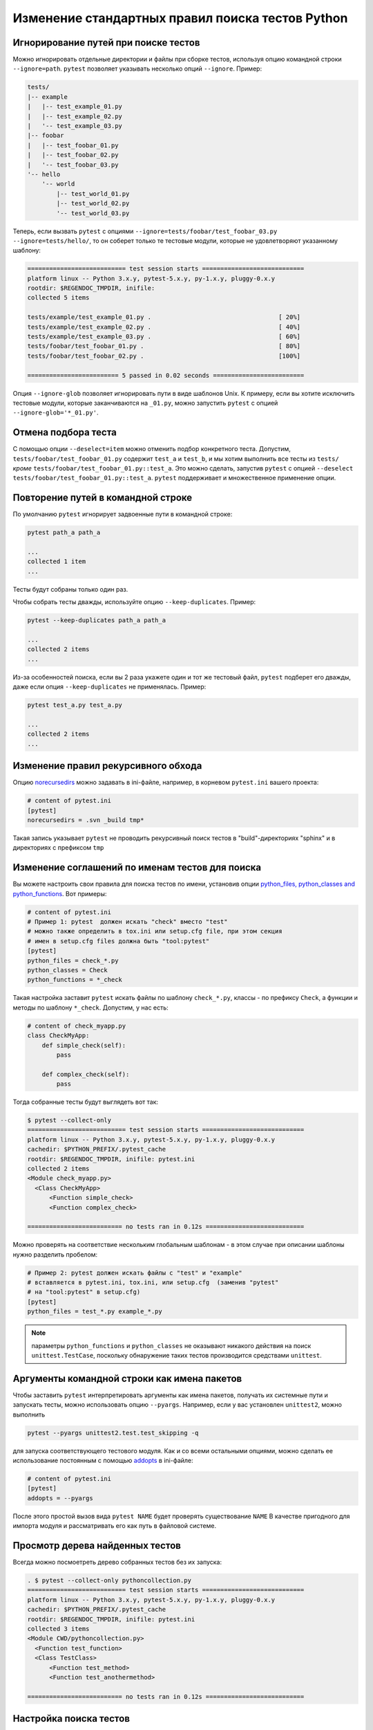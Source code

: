 .. _`pythoncollection`:

Изменение стандартных правил поиска тестов Python
==================================================

Игнорирование путей при поиске тестов
----------------------------------------

Можно игнорировать отдельные директории и файлы при сборке тестов,
используя опцию командной строки ``--ignore=path``. ``pytest`` позволяет
указывать несколько опций ``--ignore``. Пример:

.. code-block:: text

    tests/
    |-- example
    |   |-- test_example_01.py
    |   |-- test_example_02.py
    |   '-- test_example_03.py
    |-- foobar
    |   |-- test_foobar_01.py
    |   |-- test_foobar_02.py
    |   '-- test_foobar_03.py
    '-- hello
        '-- world
            |-- test_world_01.py
            |-- test_world_02.py
            '-- test_world_03.py

Теперь, если вызвать ``pytest`` с опциями ``--ignore=tests/foobar/test_foobar_03.py --ignore=tests/hello/``,
то он соберет только те тестовые модули, которые не удовлетворяют указанному шаблону:

.. code-block:: pytest

    =========================== test session starts ============================
    platform linux -- Python 3.x.y, pytest-5.x.y, py-1.x.y, pluggy-0.x.y
    rootdir: $REGENDOC_TMPDIR, inifile:
    collected 5 items

    tests/example/test_example_01.py .                                   [ 20%]
    tests/example/test_example_02.py .                                   [ 40%]
    tests/example/test_example_03.py .                                   [ 60%]
    tests/foobar/test_foobar_01.py .                                     [ 80%]
    tests/foobar/test_foobar_02.py .                                     [100%]

    ========================= 5 passed in 0.02 seconds =========================

Опция ``--ignore-glob`` позволяет игнорировать пути  в виде шаблонов Unix. К примеру,
если вы хотите исключить тестовые модули, которые заканчиваются на ``_01.py``, можно запустить
``pytest`` с опцией ``--ignore-glob='*_01.py'``.

Отмена подбора теста
----------------------------------------

С помощью опции ``--deselect=item`` можно отменить подбор конкретного теста.
Допустим, ``tests/foobar/test_foobar_01.py`` содержит  ``test_a`` и ``test_b``,
и мы хотим выполнить все тесты из ``tests/`` *кроме* ``tests/foobar/test_foobar_01.py::test_a``.
Это можно сделать, запустив ``pytest`` с опцией ``--deselect tests/foobar/test_foobar_01.py::test_a``.
``pytest`` поддерживает и множественное применение опции.

Повторение путей в командной строке
----------------------------------------------------

По умолчанию ``pytest`` игнорирует задвоенные пути в командной строке:

.. code-block:: pytest

    pytest path_a path_a

    ...
    collected 1 item
    ...

Тесты будут собраны только один раз.

Чтобы собрать тесты дважды, используйте опцию ``--keep-duplicates``.
Пример:

.. code-block:: pytest

    pytest --keep-duplicates path_a path_a

    ...
    collected 2 items
    ...

Из-за особенностей поиска,  если вы 2 раза укажете один и тот же тестовый файл,
``pytest`` подберет его дважды, даже если опция ``--keep-duplicates`` не применялась.
Пример:

.. code-block:: pytest

    pytest test_a.py test_a.py

    ...
    collected 2 items
    ...

Изменение правил рекурсивного обхода
-----------------------------------------------------

Опцию `norecursedirs <https://docs.pytest.org/en/latest/reference.html#confval-norecursedirs>`_
можно задавать в ini-файле, например, в корневом ``pytest.ini`` вашего проекта:

.. code-block:: ini

    # content of pytest.ini
    [pytest]
    norecursedirs = .svn _build tmp*

Такая запись указывает ``pytest`` не проводить рекурсивный поиск тестов
в "build"-директориях "sphinx" и в директориях с префиксом ``tmp``

.. _`change naming conventions`:

Изменение соглашений по именам тестов для поиска
-----------------------------------------------------

Вы можете настроить свои правила для поиска тестов по имени, установив опции
`python_files, python_classes and python_functions <https://docs.pytest.org/en/latest/example/pythoncollection.html>`_.
Вот примеры:

.. code-block:: ini

    # content of pytest.ini
    # Пример 1: pytest  должен искать "check" вместо "test"
    # можно также определить в tox.ini или setup.cfg file, при этом секция
    # имен в setup.cfg files должна быть "tool:pytest"
    [pytest]
    python_files = check_*.py
    python_classes = Check
    python_functions = *_check

Такая настройка заставит ``pytest`` искать файлы по шаблону ``check_*.py``,
классы - по префиксу ``Check``, а функции и методы по шаблону
``*_check``.
Допустим, у нас есть:

.. code-block:: python

    # content of check_myapp.py
    class CheckMyApp:
        def simple_check(self):
            pass

        def complex_check(self):
            pass

Тогда собранные тесты будут выглядеть вот так:

.. code-block:: pytest

    $ pytest --collect-only
    =========================== test session starts ============================
    platform linux -- Python 3.x.y, pytest-5.x.y, py-1.x.y, pluggy-0.x.y
    cachedir: $PYTHON_PREFIX/.pytest_cache
    rootdir: $REGENDOC_TMPDIR, inifile: pytest.ini
    collected 2 items
    <Module check_myapp.py>
      <Class CheckMyApp>
          <Function simple_check>
          <Function complex_check>

    ========================== no tests ran in 0.12s ===========================

Можно проверять на соответствие нескольким глобальным шаблонам - в этом случае
при описании шаблоны нужно разделить пробелом:

.. code-block:: ini

    # Пример 2: pytest должен искать файлы с "test" и "example"
    # вставляется в pytest.ini, tox.ini, или setup.cfg  (заменив "pytest"
    # на "tool:pytest" в setup.cfg)
    [pytest]
    python_files = test_*.py example_*.py

.. note::

   параметры ``python_functions`` и ``python_classes`` не оказывают никакого действия
   на поиск ``unittest.TestCase``, поскольку обнаружение таких тестов
   производится средствами ``unittest``.

Аргументы командной строки как имена пакетов
-----------------------------------------------------

Чтобы заставить ``pytest`` интерпретировать аргументы как
имена пакетов, получать их системные пути и запускать тесты,
можно использовать опцию  ``--pyargs``. Например, если
у вас установлен ``unittest2``, можно выполнить

.. code-block:: bash

    pytest --pyargs unittest2.test.test_skipping -q

для запуска соответствующего тестового модуля.
Как и со всеми остальными опциями, можно сделать
ее использование постоянным с помощью
`addopts <https://docs.pytest.org/en/latest/reference.html#confval-addopts>`_
в ini-файле:

.. code-block:: ini

    # content of pytest.ini
    [pytest]
    addopts = --pyargs

После этого простой вызов вида ``pytest NAME`` будет проверять
существование ``NAME`` В качестве пригодного для импорта модуля
и рассматривать его как путь в файловой системе.

Просмотр дерева найденных тестов
-----------------------------------------------

Всегда можно посмоетреть дерево собранных тестов без их запуска:

.. code-block:: pytest

    . $ pytest --collect-only pythoncollection.py
    =========================== test session starts ============================
    platform linux -- Python 3.x.y, pytest-5.x.y, py-1.x.y, pluggy-0.x.y
    cachedir: $PYTHON_PREFIX/.pytest_cache
    rootdir: $REGENDOC_TMPDIR, inifile: pytest.ini
    collected 3 items
    <Module CWD/pythoncollection.py>
      <Function test_function>
      <Class TestClass>
          <Function test_method>
          <Function test_anothermethod>

    ========================== no tests ran in 0.12s ===========================

.. _customizing-test-collection:

Настройка поиска тестов
-------------------------------

Можно легко заставить ``pytest`` искать тесты в любом ``python``-файле:

.. code-block:: ini

    # content of pytest.ini
    [pytest]
    python_files = *.py

Однако, во многих проектах есть файл ``setup.py``, который не хотелось бы
импортировать. Более того, там могут присутствовать файлы, которые можно импортировать
только определенной версией ``Python``. В таких случаях можно динамически определить
игнорируемые файлы, перечислив их в ``conftest.py``:

.. code-block:: python

    # content of conftest.py
    import sys

    collect_ignore = ["setup.py"]
    if sys.version_info[0] > 2:
        collect_ignore.append("pkg/module_py2.py")

Пусть у вас есть такой модуль:

.. code-block:: python

    # content of pkg/module_py2.py
    def test_only_on_python2():
        try:
            assert 0
        except Exception, e:
            pass

и макет файла ``setup.py``:

.. code-block:: python

    # content of setup.py
    0 / 0  # если будет импортирован - вызовет исключение

Тогда при запуске ``pytest`` в интерпретаторе ```Python 2`` мы соберем 1 тест,
а файл``setup.py`` будет проигнорирован:

.. code-block:: pytest

    #$ pytest --collect-only
    ====== test session starts ======
    platform linux2 -- Python 2.7.10, pytest-2.9.1, py-1.4.31, pluggy-0.3.1
    rootdir: $REGENDOC_TMPDIR, inifile: pytest.ini
    collected 1 items
    <Module 'pkg/module_py2.py'>
      <Function 'test_only_on_python2'>

    ====== no tests ran in 0.04 seconds ======

А при запуске на ```Python 3`` будут проигнорированы все файлы:

.. code-block:: pytest

    $ pytest --collect-only
    =========================== test session starts ============================
    platform linux -- Python 3.x.y, pytest-5.x.y, py-1.x.y, pluggy-0.x.y
    cachedir: $PYTHON_PREFIX/.pytest_cache
    rootdir: $REGENDOC_TMPDIR, inifile: pytest.ini
    collected 0 items

    ========================== no tests ran in 0.12s ===========================

Для определения файлов, которые должны быть пропущены,
можно также добавлять в  ``collect_ignore_glob`` шаблоны в стиле Unix

В следующем примере в ``conftest.py`` игнорируется файл ``setup.py``
и все файлы, которые оканчиваются на ``*_py2.py`` и запускаются
с помощью ``python`` версии 3 и выше:

.. code-block:: python

    # content of conftest.py
    import sys

    collect_ignore = ["setup.py"]
    if sys.version_info[0] > 2:
        collect_ignore_glob = ["*_py2.py"]
